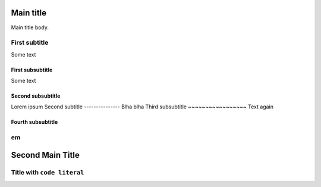 Main title
==========

Main title body.

First subtitle
--------------

Some text

First subsubtitle
~~~~~~~~~~~~~~~~~

Some text

Second subsubtitle
~~~~~~~~~~~~~~~~~~

Lorem ipsum
Second subtitle
---------------
Blha blha
Third subsubtitle
~~~~~~~~~~~~~~~~~
Text again

Fourth subsubtitle
~~~~~~~~~~~~~~~~~~

em
--

Second Main Title
=================

Title with ``code literal``
---------------------------
